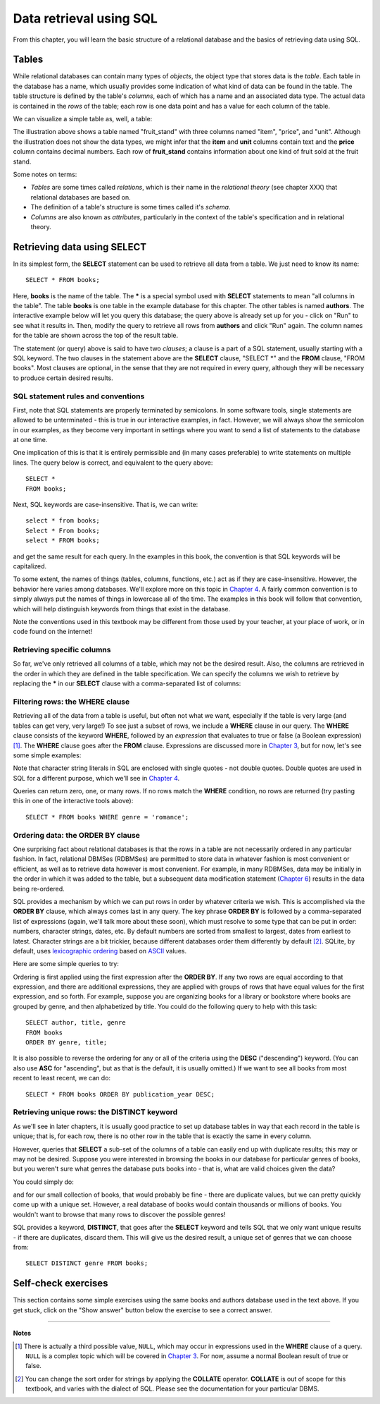 ========================
Data retrieval using SQL
========================

.. _`Chapter 3`: ../03-expressions/expressions.html
.. _`Chapter 4`: ../04-joins/joins.html
.. _`Chapter 6`: ../06-data-modification/data-modification.html


From this chapter, you will learn the basic structure of a relational database and the basics of retrieving data using SQL.

.. index::
    single: table; defined
    single: table; schema
    single: column; defined
    seealso: column; attribute
    seealso: table; relation

Tables
::::::

While relational databases can contain many types of *objects*, the object type that stores data is the *table*.  Each table in the database has a name, which usually provides some indication of what kind of data can be found in the table.  The table structure is defined by the table's *columns*, each of which has a name and an associated data type.  The actual data is contained in the *rows* of the table; each row is one data point and has a value for each column of the table.

We can visualize a simple table as, well, a table:

.. image:: table_illustration.svg

The illustration above shows a table named "fruit_stand" with three columns named "item", "price", and "unit".  Although the illustration does not show the data types, we might infer that the **item** and **unit** columns contain text and the **price** column contains decimal numbers.  Each row of **fruit_stand** contains information about one kind of fruit sold at the fruit stand.

Some notes on terms:

- *Tables* are some times called *relations*, which is their name in the *relational theory* (see chapter XXX) that relational databases are based on.
- The definition of a table's structure is some times called it's *schema*.
- *Columns* are also known as *attributes*, particularly in the context of the table's specification and in relational theory.

.. index:: SELECT, FROM, clause

Retrieving data using SELECT
::::::::::::::::::::::::::::

In its simplest form, the **SELECT** statement can be used to retrieve all data from a table.  We just need to know its name:

::

    SELECT * FROM books;

Here, **books** is the name of the table.  The **\*** is a special symbol used with **SELECT** statements to mean "all columns in the table".  The table **books** is one table in the example database for this chapter.  The other tables is named **authors**.  The interactive example below will let you query this database; the query above is already set up for you - click on "Run" to see what it results in.  Then, modify the query to retrieve all rows from **authors** and click "Run" again.  The column names for the table are shown across the top of the result table.

.. activecode:: ch2_example_select
    :language: sql
    :dburl: /_static/simple_books.sqlite3

    SELECT * FROM books;

The statement (or query) above is said to have two *clauses*; a clause is a part of a SQL statement, usually starting with a SQL keyword.  The two clauses in the statement above are the **SELECT** clause, "SELECT \*" and the **FROM** clause, "FROM books".  Most clauses are optional, in the sense that they are not required in every query, although they will be necessary to produce certain desired results.

SQL statement rules and conventions
-----------------------------------

First, note that SQL statements are properly terminated by semicolons.  In some software tools, single statements are allowed to be unterminated - this is true in our interactive examples, in fact.  However, we will always show the semicolon in our examples, as they become very important in settings where you want to send a list of statements to the database at one time.

One implication of this is that it is entirely permissible and (in many cases preferable) to write statements on multiple lines.  The query below is correct, and equivalent to the query above:

::

    SELECT *
    FROM books;

Next, SQL keywords are case-insensitive.  That is, we can write:

::

    select * from books;
    Select * From books;
    select * FROM books;

and get the same result for each query.  In the examples in this book, the convention is that SQL keywords will be capitalized.

To some extent, the names of things (tables, columns, functions, etc.) act as if they are case-insensitive.  However, the behavior here varies among databases.  We'll explore more on this topic in `Chapter 4`_.  A fairly common convention is to simply always put the names of things in lowercase all of the time.  The examples in this book will follow that convention, which will help distinguish keywords from things that exist in the database.

Note the conventions used in this textbook may be different from those used by your teacher, at your place of work, or in code found on the internet!


Retrieving specific columns
---------------------------

So far, we've only retrieved all columns of a table, which may not be the desired result.  Also, the columns are retrieved in the order in which they are defined in the table specification.  We can specify the columns we wish to retrieve by replacing the **\*** in our **SELECT** clause with a comma-separated list of columns:

.. activecode:: ch2_example_projection
    :language: sql
    :dburl: /_static/simple_books.sqlite3

    SELECT author, title
    FROM books;


.. index:: WHERE

Filtering rows: the WHERE clause
--------------------------------

Retrieving all of the data from a table is useful, but often not what we want, especially if the table is very large (and tables can get very, very large!)  To see just a subset of rows, we include a **WHERE** clause in our query.  The **WHERE** clause consists of the keyword **WHERE**, followed by an *expression* that evaluates to true or false (a Boolean expression) [#]_.  The **WHERE** clause goes after the **FROM** clause.  Expressions are discussed more in `Chapter 3`_, but for now, let's see some simple examples:

.. activecode:: ch2_example_where
    :language: sql
    :dburl: /_static/simple_books.sqlite3

    SELECT * FROM books WHERE author = 'Isabel Allende';

    SELECT author, title, genre
    FROM books
    WHERE publication_year > 1999;

    SELECT birth, death FROM authors WHERE name = 'Ralph Ellison';

Note that character string literals in SQL are enclosed with single quotes - not double quotes.  Double quotes are used in SQL for a different purpose, which we'll see in `Chapter 4`_.

Queries can return zero, one, or many rows.  If no rows match the **WHERE** condition, no rows are returned (try pasting this in one of the interactive tools above):

::

    SELECT * FROM books WHERE genre = 'romance';


.. index:: ORDER BY, DESC, ASC

Ordering data: the ORDER BY clause
----------------------------------

One surprising fact about relational databases is that the rows in a table are not necessarily ordered in any particular fashion.  In fact, relational DBMSes (RDBMSes) are permitted to store data in whatever fashion is most convenient or efficient, as well as to retrieve data however is most convenient.  For example, in many RDBMSes, data may be initially in the order in which it was added to the table, but a subsequent data modification statement (`Chapter 6`_) results in the data being re-ordered.

SQL provides a mechanism by which we can put rows in order by whatever criteria we wish.  This is accomplished via the **ORDER BY** clause, which always comes last in any query.  The key phrase **ORDER BY** is followed by a comma-separated list of expressions (again, we'll talk more about these soon), which must resolve to some type that can be put in order: numbers, character strings, dates, etc.  By default numbers are sorted from smallest to largest, dates from earliest to latest.  Character strings are a bit trickier, because different databases order them differently by default [#]_.  SQLite, by default, uses `lexicographic ordering <https://en.wikipedia.org/wiki/Lexicographic_order>`_ based on `ASCII <https://en.wikipedia.org/wiki/ASCII>`_ values.

Here are some simple queries to try:

.. activecode:: ch2_example_order_by
    :language: sql
    :dburl: /_static/simple_books.sqlite3

    SELECT * FROM books ORDER BY publication_year;

    SELECT * FROM authors ORDER BY birth;


Ordering is first applied using the first expression after the **ORDER BY**.  If any two rows are equal according to that expression, and there are additional expressions, they are applied with groups of rows that have equal values for the first expression, and so forth.  For example, suppose you are organizing books for a library or bookstore where books are grouped by genre, and then alphabetized by title.  You could do the following query to help with this task:

::

    SELECT author, title, genre
    FROM books
    ORDER BY genre, title;

It is also possible to reverse the ordering for any or all of the criteria using the **DESC** ("descending") keyword.  (You can also use **ASC** for "ascending", but as that is the default, it is usually omitted.)  If we want to see all books from most recent to least recent, we can do:

::

    SELECT * FROM books ORDER BY publication_year DESC;

.. index:: DISTINCT, uniqueness

Retrieving unique rows: the DISTINCT keyword
--------------------------------------------

As we'll see in later chapters, it is usually good practice to set up database tables in way that each record in the table is unique; that is, for each row, there is no other row in the table that is exactly the same in every column.

However, queries that **SELECT** a sub-set of the columns of a table can easily end up with duplicate results; this may or may not be desired.  Suppose you were interested in browsing the books in our database for particular genres of books, but you weren't sure what genres the database puts books into - that is, what are valid choices given the data?

You could simply do:

.. activecode:: ch2_example_distinct
    :language: sql
    :dburl: /_static/simple_books.sqlite3

    SELECT genre FROM books;

and for our small collection of books, that would probably be fine - there are duplicate values, but we can pretty quickly come up with a unique set.  However, a real database of books would contain thousands or millions of books.  You wouldn't want to browse that many rows to discover the possible genres!

SQL provides a keyword, **DISTINCT**, that goes after the **SELECT** keyword and tells SQL that we only want unique results - if there are duplicates, discard them.  This will give us the desired result, a unique set of genres that we can choose from:

::

    SELECT DISTINCT genre FROM books;


Self-check exercises
::::::::::::::::::::

This section contains some simple exercises using the same books and authors database used in the text above.  If you get stuck, click on the "Show answer" button below the exercise to see a correct answer.

.. activecode:: ch2_self_test_select
    :language: sql
    :dburl: /_static/simple_books.sqlite3

    Modify the SQL statement below to retrieve author names only:
    ~~~~
    SELECT * FROM authors;

.. reveal:: ch2_self_test_select_hint
    :showtitle: Show answer
    :hidetitle: Hide answer

    ::

        SELECT name FROM authors;


.. activecode:: ch2_self_test_where1
    :language: sql
    :dburl: /_static/simple_books.sqlite3

    Write a query to find all books in the science fiction genre:
    ~~~~


.. reveal:: ch2_self_test_where1_hint
    :showtitle: Show answer
    :hidetitle: Hide answer

    ::

        SELECT * FROM books WHERE genre = 'science fiction';


.. activecode:: ch2_self_test_where2
    :language: sql
    :dburl: /_static/simple_books.sqlite3

    Write a query to find the publication year and author for the book *Bodega Dreams*:
    ~~~~


.. reveal:: ch2_self_test_where2_hint
    :showtitle: Show answer
    :hidetitle: Hide answer

    ::

        SELECT publication_year, author
        FROM books
        WHERE title = 'Bodega Dreams';


.. activecode:: ch2_self_test_where3
    :language: sql
    :dburl: /_static/simple_books.sqlite3

    Write a query to find all books published prior to 1950;
    ~~~~


.. reveal:: ch2_self_test_where3_hint
    :showtitle: Show answer
    :hidetitle: Hide answer

    ::

        SELECT * FROM books WHERE publication_year < 1950;


.. activecode:: ch2_self_test_order
    :language: sql
    :dburl: /_static/simple_books.sqlite3

    Write a query to get books in order by title:
    ~~~~


.. reveal:: ch2_self_test_order_hint
    :showtitle: Show answer
    :hidetitle: Hide answer

    ::

        SELECT * FROM books ORDER BY title;


.. activecode:: ch2_self_test_challenge1
    :language: sql
    :dburl: /_static/simple_books.sqlite3

    Write a query to get the authors publishing since 1980, in order by author name:
    ~~~~


.. reveal:: ch2_self_test_challenge1_hint
    :showtitle: Show answer
    :hidetitle: Hide answer

    ::

        SELECT author
        FROM books
        WHERE publication_year > 1979
        ORDER BY author;


.. activecode:: ch2_self_test_challenge2
    :language: sql
    :dburl: /_static/simple_books.sqlite3

    Write a query to get the unique publication years for the books in our database published since 1980, ordered latest to earliest:
    ~~~~


.. reveal:: ch2_self_test_challenge2_hint
    :showtitle: Show answer
    :hidetitle: Hide answer

    ::

        SELECT DISTINCT publication_year
        FROM books
        WHERE publication_year > 1979
        ORDER BY publication_year DESC;


----

**Notes**

.. [#] There is actually a third possible value, ``NULL``, which may occur in expressions used in the **WHERE** clause of a query.  ``NULL`` is a complex topic which will be covered in `Chapter 3`_.  For now, assume a normal Boolean result of true or false.

.. [#] You can change the sort order for strings by applying the **COLLATE** operator. **COLLATE** is out of scope for this textbook, and varies with the dialect of SQL.  Please see the documentation for your particular DBMS.
